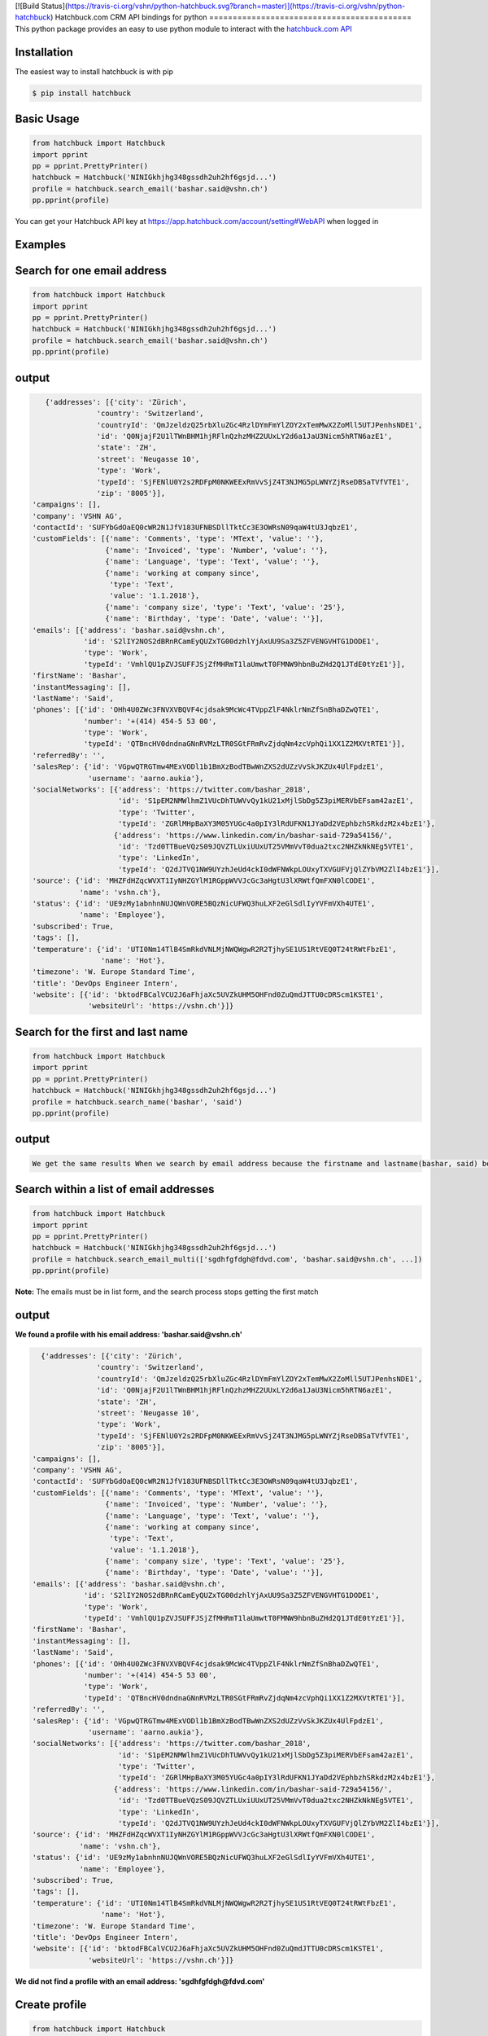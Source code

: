[![Build Status](https://travis-ci.org/vshn/python-hatchbuck.svg?branch=master)](https://travis-ci.org/vshn/python-hatchbuck)
Hatchbuck.com CRM API bindings for python
===========================================
This python package provides an easy to use python module to interact with the `hatchbuck.com API <https://hatchbuck.freshdesk.com/support/solutions/articles/5000578765-hatchbuck-api-documentation-for-advanced-users>`_

Installation
--------------
The easiest way to install hatchbuck is with pip

.. code::

    $ pip install hatchbuck

Basic Usage
------------

.. code:: python

    from hatchbuck import Hatchbuck
    import pprint
    pp = pprint.PrettyPrinter()
    hatchbuck = Hatchbuck('NINIGkhjhg348gssdh2uh2hf6gsjd...')
    profile = hatchbuck.search_email('bashar.said@vshn.ch')
    pp.pprint(profile)

You can get your Hatchbuck API key at https://app.hatchbuck.com/account/setting#WebAPI when logged in

Examples
---------
Search for one email address
-----------------------------

.. code:: python

    from hatchbuck import Hatchbuck
    import pprint
    pp = pprint.PrettyPrinter()
    hatchbuck = Hatchbuck('NINIGkhjhg348gssdh2uh2hf6gsjd...')
    profile = hatchbuck.search_email('bashar.said@vshn.ch')
    pp.pprint(profile)


output
--------
.. code:: python

    {'addresses': [{'city': 'Zürich',
                'country': 'Switzerland',
                'countryId': 'QmJzeldzQ25rbXluZGc4RzlDYmFmYlZOY2xTemMwX2ZoMll5UTJPenhsNDE1',
                'id': 'Q0NjajF2U1lTWnBHM1hjRFlnQzhzMHZ2UUxLY2d6a1JaU3Nicm5hRTN6azE1',
                'state': 'ZH',
                'street': 'Neugasse 10',
                'type': 'Work',
                'typeId': 'SjFENlU0Y2s2RDFpM0NKWEExRmVvSjZ4T3NJMG5pLWNYZjRseDBSaTVfVTE1',
                'zip': '8005'}],
 'campaigns': [],
 'company': 'VSHN AG',
 'contactId': 'SUFYbGdOaEQ0cWR2N1JfV183UFNBSDllTktCc3E3OWRsN09qaW4tU3JqbzE1',
 'customFields': [{'name': 'Comments', 'type': 'MText', 'value': ''},
                  {'name': 'Invoiced', 'type': 'Number', 'value': ''},
                  {'name': 'Language', 'type': 'Text', 'value': ''},
                  {'name': 'working at company since',
                   'type': 'Text',
                   'value': '1.1.2018'},
                  {'name': 'company size', 'type': 'Text', 'value': '25'},
                  {'name': 'Birthday', 'type': 'Date', 'value': ''}],
 'emails': [{'address': 'bashar.said@vshn.ch',
             'id': 'S2lIY2NOS2dBRnRCamEyQUZxTG00dzhlYjAxUU9Sa3Z5ZFVENGVHTG1DODE1',
             'type': 'Work',
             'typeId': 'VmhlQU1pZVJSUFFJSjZfMHRmT1laUmwtT0FMNW9hbnBuZHd2Q1JTdE0tYzE1'}],
 'firstName': 'Bashar',
 'instantMessaging': [],
 'lastName': 'Said',
 'phones': [{'id': 'OHh4U0ZWc3FNVXVBQVF4cjdsak9McWc4TVppZlF4NklrNmZfSnBhaDZwQTE1',
             'number': '+(414) 454-5 53 00',
             'type': 'Work',
             'typeId': 'QTBncHV0dndnaGNnRVMzLTR0SGtFRmRvZjdqNm4zcVphQi1XX1Z2MXVtRTE1'}],
 'referredBy': '',
 'salesRep': {'id': 'VGpwQTRGTmw4MExVODl1b1BmXzBodTBwWnZXS2dUZzVvSkJKZUx4UlFpdzE1',
              'username': 'aarno.aukia'},
 'socialNetworks': [{'address': 'https://twitter.com/bashar_2018',
                     'id': 'S1pEM2NMWlhmZ1VUcDhTUWVvQy1kU21xMjlSbDg5Z3piMERVbEFsam42azE1',
                     'type': 'Twitter',
                     'typeId': 'ZGRlMHpBaXY3M05YUGc4a0pIY3lRdUFKN1JYaDd2VEphbzhSRkdzM2x4bzE1'},
                    {'address': 'https://www.linkedin.com/in/bashar-said-729a54156/',
                     'id': 'Tzd0TTBueVQzS09JQVZTLUxiUUxUT25VMmVvT0dua2txc2NHZkNkNEg5VTE1',
                     'type': 'LinkedIn',
                     'typeId': 'Q2dJTVQ1NW9UYzhJeUd4ckI0dWFNWkpLOUxyTXVGUFVjQlZYbVM2ZlI4bzE1'}],
 'source': {'id': 'MHZFdHZqcWVXT1IyNHZGYlM1RGppWVVJcGc3aHgtU3lXRWtfQmFXN0lCODE1',
            'name': 'vshn.ch'},
 'status': {'id': 'UE9zMy1abnhnNUJQWnVORE5BQzNicUFWQ3huLXF2eGlSdlIyYVFmVXh4UTE1',
            'name': 'Employee'},
 'subscribed': True,
 'tags': [],
 'temperature': {'id': 'UTI0Nm14TlB4SmRkdVNLMjNWQWgwR2R2TjhySE1US1RtVEQ0T24tRWtFbzE1',
                 'name': 'Hot'},
 'timezone': 'W. Europe Standard Time',
 'title': 'DevOps Engineer Intern',
 'website': [{'id': 'bktodFBCalVCU2J6aFhjaXc5UVZkUHM5OHFnd0ZuQmdJTTU0cDRScm1KSTE1',
              'websiteUrl': 'https://vshn.ch'}]}



Search for the first and last name
------------------------------------
.. code:: python

    from hatchbuck import Hatchbuck
    import pprint
    pp = pprint.PrettyPrinter()
    hatchbuck = Hatchbuck('NINIGkhjhg348gssdh2uh2hf6gsjd...')
    profile = hatchbuck.search_name('bashar', 'said')
    pp.pprint(profile)


output
-------
.. code::

    We get the same results When we search by email address because the firstname and lastname(bashar, said) belong to the         same email address(bashar.said@vshn.ch)


Search within a list of email addresses
----------------------------------------
.. code:: python

    from hatchbuck import Hatchbuck
    import pprint
    pp = pprint.PrettyPrinter()
    hatchbuck = Hatchbuck('NINIGkhjhg348gssdh2uh2hf6gsjd...')
    profile = hatchbuck.search_email_multi(['sgdhfgfdgh@fdvd.com', 'bashar.said@vshn.ch', ...])
    pp.pprint(profile)


**Note:** The emails must be in list form, and the search process stops getting the first match

output
-------
**We found a profile with his email address: 'bashar.said@vshn.ch'**

.. code::

   {'addresses': [{'city': 'Zürich',
                'country': 'Switzerland',
                'countryId': 'QmJzeldzQ25rbXluZGc4RzlDYmFmYlZOY2xTemMwX2ZoMll5UTJPenhsNDE1',
                'id': 'Q0NjajF2U1lTWnBHM1hjRFlnQzhzMHZ2UUxLY2d6a1JaU3Nicm5hRTN6azE1',
                'state': 'ZH',
                'street': 'Neugasse 10',
                'type': 'Work',
                'typeId': 'SjFENlU0Y2s2RDFpM0NKWEExRmVvSjZ4T3NJMG5pLWNYZjRseDBSaTVfVTE1',
                'zip': '8005'}],
 'campaigns': [],
 'company': 'VSHN AG',
 'contactId': 'SUFYbGdOaEQ0cWR2N1JfV183UFNBSDllTktCc3E3OWRsN09qaW4tU3JqbzE1',
 'customFields': [{'name': 'Comments', 'type': 'MText', 'value': ''},
                  {'name': 'Invoiced', 'type': 'Number', 'value': ''},
                  {'name': 'Language', 'type': 'Text', 'value': ''},
                  {'name': 'working at company since',
                   'type': 'Text',
                   'value': '1.1.2018'},
                  {'name': 'company size', 'type': 'Text', 'value': '25'},
                  {'name': 'Birthday', 'type': 'Date', 'value': ''}],
 'emails': [{'address': 'bashar.said@vshn.ch',
             'id': 'S2lIY2NOS2dBRnRCamEyQUZxTG00dzhlYjAxUU9Sa3Z5ZFVENGVHTG1DODE1',
             'type': 'Work',
             'typeId': 'VmhlQU1pZVJSUFFJSjZfMHRmT1laUmwtT0FMNW9hbnBuZHd2Q1JTdE0tYzE1'}],
 'firstName': 'Bashar',
 'instantMessaging': [],
 'lastName': 'Said',
 'phones': [{'id': 'OHh4U0ZWc3FNVXVBQVF4cjdsak9McWc4TVppZlF4NklrNmZfSnBhaDZwQTE1',
             'number': '+(414) 454-5 53 00',
             'type': 'Work',
             'typeId': 'QTBncHV0dndnaGNnRVMzLTR0SGtFRmRvZjdqNm4zcVphQi1XX1Z2MXVtRTE1'}],
 'referredBy': '',
 'salesRep': {'id': 'VGpwQTRGTmw4MExVODl1b1BmXzBodTBwWnZXS2dUZzVvSkJKZUx4UlFpdzE1',
              'username': 'aarno.aukia'},
 'socialNetworks': [{'address': 'https://twitter.com/bashar_2018',
                     'id': 'S1pEM2NMWlhmZ1VUcDhTUWVvQy1kU21xMjlSbDg5Z3piMERVbEFsam42azE1',
                     'type': 'Twitter',
                     'typeId': 'ZGRlMHpBaXY3M05YUGc4a0pIY3lRdUFKN1JYaDd2VEphbzhSRkdzM2x4bzE1'},
                    {'address': 'https://www.linkedin.com/in/bashar-said-729a54156/',
                     'id': 'Tzd0TTBueVQzS09JQVZTLUxiUUxUT25VMmVvT0dua2txc2NHZkNkNEg5VTE1',
                     'type': 'LinkedIn',
                     'typeId': 'Q2dJTVQ1NW9UYzhJeUd4ckI0dWFNWkpLOUxyTXVGUFVjQlZYbVM2ZlI4bzE1'}],
 'source': {'id': 'MHZFdHZqcWVXT1IyNHZGYlM1RGppWVVJcGc3aHgtU3lXRWtfQmFXN0lCODE1',
            'name': 'vshn.ch'},
 'status': {'id': 'UE9zMy1abnhnNUJQWnVORE5BQzNicUFWQ3huLXF2eGlSdlIyYVFmVXh4UTE1',
            'name': 'Employee'},
 'subscribed': True,
 'tags': [],
 'temperature': {'id': 'UTI0Nm14TlB4SmRkdVNLMjNWQWgwR2R2TjhySE1US1RtVEQ0T24tRWtFbzE1',
                 'name': 'Hot'},
 'timezone': 'W. Europe Standard Time',
 'title': 'DevOps Engineer Intern',
 'website': [{'id': 'bktodFBCalVCU2J6aFhjaXc5UVZkUHM5OHFnd0ZuQmdJTTU0cDRScm1KSTE1',
              'websiteUrl': 'https://vshn.ch'}]}



**We did not find a profile with an email address: 'sgdhfgfdgh@fdvd.com'**

Create profile
----------------
.. code:: python

    from hatchbuck import Hatchbuck
    import pprint
    pp = pprint.PrettyPrinter()
    hatchbuck = Hatchbuck('NINIGkhjhg348gssdh2uh2hf6gsjd...')
    profile = hatchbuck.create({
        "firstName": "Hawar",
        "lastName": "Afrin",
        "title": "Hawar1",
        "company": "HAWAR",
        "emails": [
            {
                "address": "bashar.said.2018@gmail.com",
                "type": "work",
            }
        ],
        "phones": [
            {
                "number": "0041 76 803 77 34",
                "type": "work",
            }
        ],
        "status": {
            "name": "Employee",
        },
        "temperature": {
            "name": "Hot",
        },
        "addresses": [
            {
                "street": "Langäcker 12",
                "city": "wettingen",
                "state": "AG",
                "zip": "5430",
                "country": "Schweiz",
                "type": "work",
            }
        ],
        "timezone": "W. Europe Standard Time",
        "socialNetworks": [
            {
                "address": "'https://twitter.com/bashar_2018'",
                "type": "Twitter",
            }
        ],
    })
    pp.pprint(profile)


output
-------
.. code::

   {'addresses': [{'city': 'Wettingen',
                'country': 'Switzerland',
                'countryId': 'QmJzeldzQ25rbXluZGc4RzlDYmFmYlZOY2xTemMwX2ZoMll5UTJPenhsNDE1',
                'id': 'eDZNV2d4Q1ZIR09UN2p1UlhzclVCdTM0LU81UW5TZzZmU05vLUtuVzdoMDE1',
                'state': '',
                'street': 'Langäcker 13',
                'type': 'Home',
                'typeId': 'M1ZkLXI3UnJqUWxUVDNFZUZ3MW5MdG5KSGZuN0lVemNDcXNLdzgzbjBDVTE1',
                'zip': '5430'},
               {'city': 'Zürich',
                'country': 'Switzerland',
                'countryId': 'QmJzeldzQ25rbXluZGc4RzlDYmFmYlZOY2xTemMwX2ZoMll5UTJPenhsNDE1',
                'id': 'OEFPUzJBeTdaWlVhU3FDR194dEk3NU8xTThxakZuQXV4aE9obHM3SVdKTTE1',
                'state': 'ZH',
                'street': 'Neugasse 10',
                'type': 'Work',
                'typeId': 'SjFENlU0Y2s2RDFpM0NKWEExRmVvSjZ4T3NJMG5pLWNYZjRseDBSaTVfVTE1',
                'zip': '8005'},
               {'city': 'Wettingen',
                'country': 'Switzerland',
                'countryId': 'QmJzeldzQ25rbXluZGc4RzlDYmFmYlZOY2xTemMwX2ZoMll5UTJPenhsNDE1',
                'id': 'QnZnaFlQYlhnU0NZX0x6NHZMVTJoaU9HV1AzS0dybjdOd0JDc1AwVlVXMDE1',
                'state': '',
                'street': 'Langäcker',
                'type': 'Home',
                'typeId': 'M1ZkLXI3UnJqUWxUVDNFZUZ3MW5MdG5KSGZuN0lVemNDcXNLdzgzbjBDVTE1',
                'zip': '5430'}],
 'campaigns': [],
 'contactId': 'TmpmT0QyUGE3UGdGejZMay1xbDNyUHJFWU91M2VwN0hCdGtZZFFCaWRZczE1',
 'customFields': [{'name': 'Comments', 'type': 'MText', 'value': ''},
                  {'name': 'Invoiced', 'type': 'Number', 'value': ''},
                  {'name': 'Language', 'type': 'Text', 'value': ''},
                  {'name': 'working at company since',
                   'type': 'Text',
                   'value': ''},
                  {'name': 'company size', 'type': 'Text', 'value': ''},
                  {'name': 'Birthday', 'type': 'Date', 'value': '1/1/1984'}],
 'emails': [{'address': 'bashar.said.2018@gmail.com',
             'id': 'M2FaYWpqY1pBMldGeVpYYW11cXRpTUw2NndOcFJsUXIzZGI2VC1JRmdSYzE1',
             'type': 'Work',
             'typeId': 'VmhlQU1pZVJSUFFJSjZfMHRmT1laUmwtT0FMNW9hbnBuZHd2Q1JTdE0tYzE1'}],
 'firstName': 'Hawar',
 'instantMessaging': [],
 'lastName': 'Afrin',
 'phones': [{'id': 'MVhxaXBHdlRWOWdLX05FbHF6ZnczMERGVTMyWWRkZ0xsSFFQcXVNYW5NTTE1',
             'number': '0041 76 803 77 34',
             'type': 'Work',
             'typeId': 'QTBncHV0dndnaGNnRVMzLTR0SGtFRmRvZjdqNm4zcVphQi1XX1Z2MXVtRTE1'}],
 'referredBy': '',
 'salesRep': {'id': 'VGpwQTRGTmw4MExVODl1b1BmXzBodTBwWnZXS2dUZzVvSkJKZUx4UlFpdzE1',
              'username': 'aarno.aukia'},
 'socialNetworks': [{'address': "'https://twitter.com/bashar_2018'",
                     'id': 'Y0c2YktIcG1kakt4RTJiRkh3NVVnYzNqejdkUkVrQVRkUE0tUVQ3TUpPdzE1',
                     'type': 'Twitter',
                     'typeId': 'ZGRlMHpBaXY3M05YUGc4a0pIY3lRdUFKN1JYaDd2VEphbzhSRkdzM2x4bzE1'}],
 'status': {'id': 'UE9zMy1abnhnNUJQWnVORE5BQzNicUFWQ3huLXF2eGlSdlIyYVFmVXh4UTE1',
            'name': 'Employee'},
 'subscribed': True,
 'tags': [{'id': 'Y0Y4VFRhbDZSZFl2eENuYWU4M2s4Q3FsNjExTk5ldjdVOFdWU29ZRy1UTTE1',
           'name': 'new tag',
           'score': 1}],
 'temperature': {'id': 'UTI0Nm14TlB4SmRkdVNLMjNWQWgwR2R2TjhySE1US1RtVEQ0T24tRWtFbzE1',
                 'name': 'Hot'},
 'timezone': 'W. Europe Standard Time',
 'title': 'Hawar1',
 'website': [{'id': 'MW5tUm5IcVVDYmhVZ0lSVndJenBxbDZra1ZwVEcxQXBVWDB6NkVCUWNRODE1',
              'websiteUrl': 'http://002.powercoders.org/students/bashar-said/index.html'},
             {'id': 'eG91X0tVcWU2a1A3dVg1b2JKQ1MyWGwzaGFjX1Q5RGRSNng3OE9XbGxBNDE1',
              'websiteUrl': 'http://002.powercoders.org/students/alan-omar/index.html'}]}


Profile updated
-----------------

**For example, we want to update the addresses in the previous profile**

.. code:: python

    from hatchbuck import Hatchbuck
    import pprint
    pp = pprint.PrettyPrinter()
    hatchbuck = Hatchbuck('NINIGkhjhg348gssdh2uh2hf6gsjd...')
    profile = hatchbuck.update('TmpmT0QyUGE3UGdGejZMay1xbDNyUHJFWU91M2VwN0hCdGtZZFFCaWRZczE1', {
        "firstName": "Hawar",
        "lastName": "Afrin",
        "title": "Hawar1",
        "company": "HAWAR",
        "emails": [
            {
                "address": "bashar.said.2018@gmail.com",
                "type": "work",
            }
        ],
        "phones": [
            {
                "number": "0041 76 803 77 34",
                "type": "work",
            }
        ],
        "status": {
            "name": "Employee",
        },
        "temperature": {
            "name": "Hot",
        },
        "addresses": [
            {
             	"street": "Neugasse 10",
                "city": "Zürich",
                "state": "ZH",
                "zip": "8005",
                "country": "Switzerland",
                "type": "work",
            }
        ],
        #"subscribed": true,
        "timezone": "W. Europe Standard Time",
        "socialNetworks": [
            {
                "address": "'https://twitter.com/bashar_2018'",
                "type": "Twitter",
            }
        ],
    }
    )
    pp.pprint(profile)


output
-------
.. code::

    'addresses': [{'city': 'Zürich',
                'country': 'Switzerland',
    			'countryId': 'QmJzeldzQ25rbXluZGc4RzlDYmFmYlZOY2xTemMwX2ZoMll5UTJPenhsNDE1',
    			'id': 'OEFPUzJBeTdaWlVhU3FDR194dEk3NU8xTThxakZuQXV4aE9obHM3SVdKTTE1',
    			'state': 'ZH',
    			'street': 'Neugasse 10',
    			'type': 'Work',
    			'typeId': 'SjFENlU0Y2s2RDFpM0NKWEExRmVvSjZ4T3NJMG5pLWNYZjRseDBSaTVfVTE1',
    			'zip': '8005'}],


Add address to profile
------------------------

.. code:: python

    from hatchbuck import Hatchbuck
    import pprint
    pp = pprint.PrettyPrinter()
    hatchbuck = Hatchbuck('NINIGkhjhg348gssdh2uh2hf6gsjd...')
    profile = hatchbuck.profile_add_address({
    "contactId": "TmpmT0QyUGE3UGdGejZMay1xbDNyUHJFWU91M2VwN0hCdGtZZFFCaWRZczE1"},
    {'street':"Langäcker 13",
     'zip_code':"5430",
     'city':"Wettingen",
     'country':"Switzerland"},
    "Home"
    )
    pp.pprint(profile)


output
---------
.. code::

    {'addresses': [{'city': 'Wettingen',
                'country': 'Switzerland',
                'countryId': 'QmJzeldzQ25rbXluZGc4RzlDYmFmYlZOY2xTemMwX2ZoMll5UTJPenhsNDE1',
                'id': 'eDZNV2d4Q1ZIR09UN2p1UlhzclVCdTM0LU81UW5TZzZmU05vLUtuVzdoMDE1',
                'state': '',
                'street': 'Langäcker 13',
                'type': 'Home',
                'typeId': 'M1ZkLXI3UnJqUWxUVDNFZUZ3MW5MdG5KSGZuN0lVemNDcXNLdzgzbjBDVTE1',
                'zip': '5430'},


               {'city': 'Zürich',
                'country': 'Switzerland',
                'countryId': 'QmJzeldzQ25rbXluZGc4RzlDYmFmYlZOY2xTemMwX2ZoMll5UTJPenhsNDE1',
                'id': 'OEFPUzJBeTdaWlVhU3FDR194dEk3NU8xTThxakZuQXV4aE9obHM3SVdKTTE1',
                'state': 'ZH',
                'street': 'Neugasse 10',
                'type': 'Work',
                'typeId': 'SjFENlU0Y2s2RDFpM0NKWEExRmVvSjZ4T3NJMG5pLWNYZjRseDBSaTVfVTE1',
                'zip': '8005'}

profile contains
------------------
.. code:: python

    from hatchbuck import Hatchbuck
    import pprint
    pp = pprint.PrettyPrinter()
    hatchbuck = Hatchbuck('NINIGkhjhg348gssdh2uh2hf6gsjd...')
    profile = hatchbuck.profile_contains({
    "contactId": "QmJzeldzQ25rbXluZGc4RzlDYmFmYlZOY2xTemMwX2ZoMll5UTJPenhsNDE1",
    "firstName": "Hawar",
    "lastName": "Afrin",
    "title": "Hawar1",
    "company": "HAWAR",
    "emails": [
      {
        "address": "bashar.said.2018@gmail.com",
        "type": "work",
      }
    ],
    "addresses": [
            {
                "street": "Neugasse 10",
                "city": "Zürich",
                "state": "ZH",
                "zip": "8005",
                "country": "Switzerland",
                "type": "work",
            }
        ],
    "phones": [
            {
                "number": "0041 76 803 77 34",
                "type": "work",
            }
        ]


  }, "phones", "number", "0041 76 803 77 34")

    pp.pprint(profile)



output
-------
.. code::

    2018-03-13 09:21:23,556 - root - DEBUG - loading config file: aarno.yaml
    2018-03-13 09:21:23,559 - root - DEBUG - loaded config: {'app_key': ' ', 'app_secret': ' ',
    'hatchbuck_key': ' ', 'hatchbuck_source_xing': ' ', 'hatchbuck_source_linkedin': ' ',
    'hatchbuck_source_carddav': ' ', 'hatchbuck_tag_xing': 'Xing-aarno', 'hatchbuck_tag_linkedin': 'LinkedIn-aarno',
    'hatchbuck_tag_carddav': 'Adressbuch-aarno', 'user_key': ' ', 'user_secret': ' ', 'carddav_path':         'carddav/360afdfd542ea44f/'}

    True


Add a profile
---------------
.. code:: python

    from hatchbuck import Hatchbuck
    import pprint
    pp = pprint.PrettyPrinter()
    hatchbuck = Hatchbuck('NINIGkhjhg348gssdh2uh2hf6gsjd...')
    profile = hatchbuck.profile_add("emails", "address", "baschar.said@hotmail.com", {'type': 'Home'})
    pp.pprint(profile)


output
-------
.. code::

 {'addresses': [],
 'campaigns': [],
 'contactId': 'cFk2SXB1emNXWFFuRGRPWnNCeGsyRUZ1NmxCeVdFZlJkV3lzdWVKN0dpZzE1',
 'customFields': [{'name': 'Comments', 'type': 'MText', 'value': ''},
                  {'name': 'Invoiced', 'type': 'Number', 'value': ''},
                  {'name': 'Language', 'type': 'Text', 'value': ''},
                  {'name': 'working at company since',
                   'type': 'Text',
                   'value': ''},
                  {'name': 'company size', 'type': 'Text', 'value': ''},
                  {'name': 'Birthday', 'type': 'Date', 'value': ''}],
 'emails': [{'address': 'baschar.said@hotmail.com',
             'id': 'SVJhdUZDUjZNcllHYVRnZW5XWVZub1kzYmdIRTNkUmpwbUllYlJPNkxKazE1',
             'type': 'Work',
             'typeId': 'VmhlQU1pZVJSUFFJSjZfMHRmT1laUmwtT0FMNW9hbnBuZHd2Q1JTdE0tYzE1'}],
 'firstName': '',
 'instantMessaging': [],
 'lastName': '',
 'phones': [],
 'referredBy': '',
 'salesRep': {'id': 'VGpwQTRGTmw4MExVODl1b1BmXzBodTBwWnZXS2dUZzVvSkJKZUx4UlFpdzE1',
              'username': 'aarno.aukia'},
 'socialNetworks': [],
 'status': {'id': 'UHQ4aTZUTXh2aDROQ0w0Z2dOSDlGM2ZkaXFRelhTLTJEVHNKWU02TXJ1bzE1',
            'name': 'Customer Opportunity'},
 'subscribed': True,
 'tags': [],
 'timezone': 'W. Europe Standard Time',
 'website': []}


Add tags
----------
.. code:: python

    from hatchbuck import Hatchbuck
    import pprint
    pp = pprint.PrettyPrinter()
    hatchbuck = Hatchbuck('NINIGkhjhg348gssdh2uh2hf6gsjd...')
    profile =hatchbuck.add_tag('TmpmT0QyUGE3UGdGejZMay1xbDNyUHJFWU91M2VwN0hCdGtZZFFCaWRZczE1', 'new tag')
    pp.pprint(profile)


output
--------
.. code::

    2018-03-13 09:55:51,514 - root - DEBUG - starting with arguments: Namespace(config='aarno.yaml', noop=False,     verbose=True)
    2018-03-13 09:55:51,514 - root - DEBUG - loading config file: aarno.yaml
    2018-03-13 09:55:51,517 - root - DEBUG - loaded config: {'app_key': ' ', 'app_secret': ' ', 'hatchbuck_key': ' ',     'hatchbuck_source_xing': ' ',
    'hatchbuck_source_linkedin': ' ', 'hatchbuck_source_carddav': ' ', 'hatchbuck_tag_xing': 'Xing-aarno',     'hatchbuck_tag_linkedin': 'LinkedIn-aarno',
    'hatchbuck_tag_carddav': 'Adressbuch-aarno', 'user_key': ' ', 'user_secret': ' ', 'carddav_path': 'carddav/360afdfd542ea44f/'}

    2018-03-13 09:55:51,517 - hatchbuck - DEBUG - adding tag new tag to contact     TmpmT0QyUGE3UGdGejZMay1xbDNyUHJFWU91M2VwN0hCdGtZZFFCaWRZczE1
    2018-03-13 09:55:51,533 - requests.packages.urllib3.connectionpool - INFO - Starting new HTTPS connection (1):     api.hatchbuck.com
    2018-03-13 09:55:52,216 - requests.packages.urllib3.connectionpool - DEBUG - "POST     /api/v1/contact/TmpmT0QyUGE3UGdGejZMay1xbDNyUHJFWU91M2VwN0hCdGtZZFFCaWRZczE1/Tags?api_key= '' HTTP/1.1" 201 14

**2018-03-13 09:55:52,220 - hatchbuck - DEBUG - success: "Tag(s) added"**


**Notice**:  the addition of a tag when viewing the profile

.. code::

    'tags': [{'id': 'Y0Y4VFRhbDZSZFl2eENuYWU4M2s4Q3FsNjExTk5ldjdVOFdWU29ZRy1UTTE1',
           'name': 'new tag',
           'score': 1}],


Add birthday to profile
--------------------------

.. code:: python

    from hatchbuck import Hatchbuck
    import pprint
    pp = pprint.PrettyPrinter()
    hatchbuck = Hatchbuck('NINIGkhjhg348gssdh2uh2hf6gsjd...')
    profile = hatchbuck.profile_add_birthday({
    "contactId": "TmpmT0QyUGE3UGdGejZMay1xbDNyUHJFWU91M2VwN0hCdGtZZFFCaWRZczE1"},
    {'month': '1', 'day': '1', 'year': '1984'})
    pp.pprint(profile)


output
-------
.. code::

    'customFields': [{'name': 'Comments', 'type': 'MText', 'value': ''},
                 {'name': 'Invoiced', 'type': 'Number', 'value': ''},
                 {'name': 'Language', 'type': 'Text', 'value': ''},
                 {'name': 'working at company since',
                   'type': 'Text',
                   'value': ''},
                 {'name': 'company size', 'type': 'Text', 'value': ''},
                 {'name': 'Birthday', 'type': 'Date', 'value': '1/1/1984'}],


